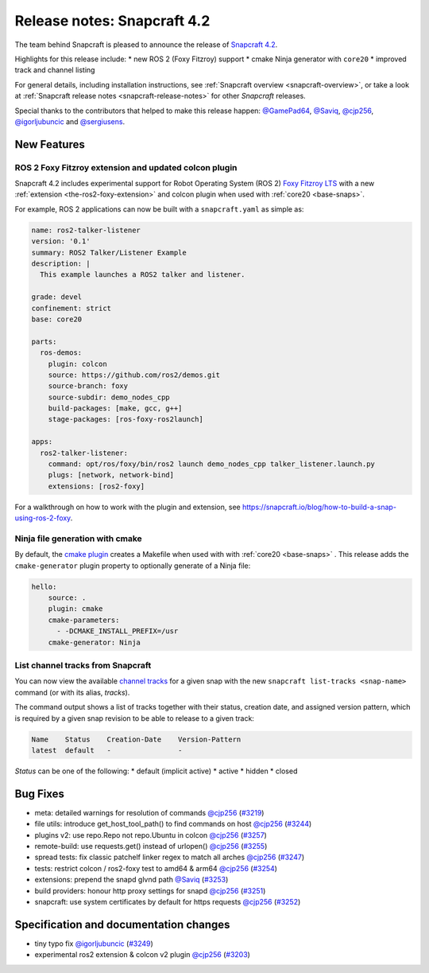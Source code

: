 .. 19644.md

.. _release-notes-snapcraft-4-2:

Release notes: Snapcraft 4.2
============================

The team behind Snapcraft is pleased to announce the release of `Snapcraft 4.2 <https://github.com/snapcore/snapcraft/releases/tag/4.2>`__.

Highlights for this release include: \* new ROS 2 (Foxy Fitzroy) support \* cmake Ninja generator with ``core20`` \* improved track and channel listing

For general details, including installation instructions, see :ref:`Snapcraft overview <snapcraft-overview>`, or take a look at :ref:`Snapcraft release notes <snapcraft-release-notes>` for other *Snapcraft* releases.

Special thanks to the contributors that helped to make this release happen: `@GamePad64 <https://github.com/GamePad64>`__, `@Saviq <https://github.com/Saviq>`__, `@cjp256 <https://github.com/cjp256>`__, `@igorljubuncic <https://github.com/igorljubuncic>`__ and `@sergiusens <https://github.com/sergiusens>`__.

New Features
------------

ROS 2 Foxy Fitzroy extension and updated colcon plugin
~~~~~~~~~~~~~~~~~~~~~~~~~~~~~~~~~~~~~~~~~~~~~~~~~~~~~~

Snapcraft 4.2 includes experimental support for Robot Operating System (ROS 2) `Foxy Fitzroy LTS <https://index.ros.org/doc/ros2/Releases/Release-Foxy-Fitzroy>`__ with a new :ref:`extension <the-ros2-foxy-extension>` and colcon plugin when used with :ref:`core20 <base-snaps>`.

For example, ROS 2 applications can now be built with a ``snapcraft.yaml`` as simple as:

.. code:: yaml

   name: ros2-talker-listener
   version: '0.1'
   summary: ROS2 Talker/Listener Example
   description: |
     This example launches a ROS2 talker and listener.

   grade: devel
   confinement: strict
   base: core20

   parts:
     ros-demos:
       plugin: colcon
       source: https://github.com/ros2/demos.git
       source-branch: foxy
       source-subdir: demo_nodes_cpp
       build-packages: [make, gcc, g++]
       stage-packages: [ros-foxy-ros2launch]

   apps:
     ros2-talker-listener:
       command: opt/ros/foxy/bin/ros2 launch demo_nodes_cpp talker_listener.launch.py
       plugs: [network, network-bind]
       extensions: [ros2-foxy]

For a walkthrough on how to work with the plugin and extension, see https://snapcraft.io/blog/how-to-build-a-snap-using-ros-2-foxy.

Ninja file generation with cmake
~~~~~~~~~~~~~~~~~~~~~~~~~~~~~~~~

By default, the `cmake plugin <t/the-cmake-plugin/8621>`__ creates a Makefile when used with with :ref:`core20 <base-snaps>` . This release adds the ``cmake-generator`` plugin property to optionally generate of a Ninja file:

.. code:: yaml

   hello:
       source: .
       plugin: cmake
       cmake-parameters:
         - -DCMAKE_INSTALL_PREFIX=/usr
       cmake-generator: Ninja

List channel tracks from Snapcraft
~~~~~~~~~~~~~~~~~~~~~~~~~~~~~~~~~~

You can now view the available `channel tracks <https://snapcraft.io/docs/using-tracks>`__ for a given snap with the new ``snapcraft list-tracks <snap-name>`` command (or with its alias, *tracks*).

The command output shows a list of tracks together with their status, creation date, and assigned version pattern, which is required by a given snap revision to be able to release to a given track:

.. code:: bash

   Name    Status    Creation-Date    Version-Pattern
   latest  default   -                -

*Status* can be one of the following: \* default (implicit active) \* active \* hidden \* closed

Bug Fixes
---------

-  meta: detailed warnings for resolution of commands `@cjp256 <https://github.com/cjp256>`__ (`#3219 <https://github.com/snapcore/snapcraft/pull/3219>`__)
-  file utils: introduce get_host_tool_path() to find commands on host `@cjp256 <https://github.com/cjp256>`__ (`#3244 <https://github.com/snapcore/snapcraft/pull/3244>`__)
-  plugins v2: use repo.Repo not repo.Ubuntu in colcon `@cjp256 <https://github.com/cjp256>`__ (`#3257 <https://github.com/snapcore/snapcraft/pull/3257>`__)
-  remote-build: use requests.get() instead of urlopen() `@cjp256 <https://github.com/cjp256>`__ (`#3255 <https://github.com/snapcore/snapcraft/pull/3255>`__)
-  spread tests: fix classic patchelf linker regex to match all arches `@cjp256 <https://github.com/cjp256>`__ (`#3247 <https://github.com/snapcore/snapcraft/pull/3247>`__)
-  tests: restrict colcon / ros2-foxy test to amd64 & arm64 `@cjp256 <https://github.com/cjp256>`__ (`#3254 <https://github.com/snapcore/snapcraft/pull/3254>`__)
-  extensions: prepend the snapd glvnd path `@Saviq <https://github.com/Saviq>`__ (`#3253 <https://github.com/snapcore/snapcraft/pull/3253>`__)
-  build providers: honour http proxy settings for snapd `@cjp256 <https://github.com/cjp256>`__ (`#3251 <https://github.com/snapcore/snapcraft/pull/3251>`__)
-  snapcraft: use system certificates by default for https requests `@cjp256 <https://github.com/cjp256>`__ (`#3252 <https://github.com/snapcore/snapcraft/pull/3252>`__)

Specification and documentation changes
---------------------------------------

-  tiny typo fix `@igorljubuncic <https://github.com/igorljubuncic>`__ (`#3249 <https://github.com/snapcore/snapcraft/pull/3249>`__)
-  experimental ros2 extension & colcon v2 plugin `@cjp256 <https://github.com/cjp256>`__ (`#3203 <https://github.com/snapcore/snapcraft/pull/3203>`__)
